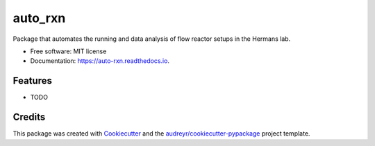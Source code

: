 ========
auto_rxn
========


.. image:: https://img.shields.io/pypi/v/auto_rxn.svg
        :target: https://pypi.python.org/pypi/auto_rxn

.. image:: https://img.shields.io/travis/ukurumbail/auto_rxn.svg
        :target: https://travis-ci.com/ukurumbail/auto_rxn

.. image:: https://readthedocs.org/projects/auto-rxn/badge/?version=latest
        :target: https://auto-rxn.readthedocs.io/en/latest/?version=latest
        :alt: Documentation Status


.. image:: https://pyup.io/repos/github/ukurumbail/auto_rxn/shield.svg
     :target: https://pyup.io/repos/github/ukurumbail/auto_rxn/
     :alt: Updates



Package that automates the running and data analysis of flow reactor setups in the Hermans lab.


* Free software: MIT license
* Documentation: https://auto-rxn.readthedocs.io.


Features
--------

* TODO

Credits
-------

This package was created with Cookiecutter_ and the `audreyr/cookiecutter-pypackage`_ project template.

.. _Cookiecutter: https://github.com/audreyr/cookiecutter
.. _`audreyr/cookiecutter-pypackage`: https://github.com/audreyr/cookiecutter-pypackage

